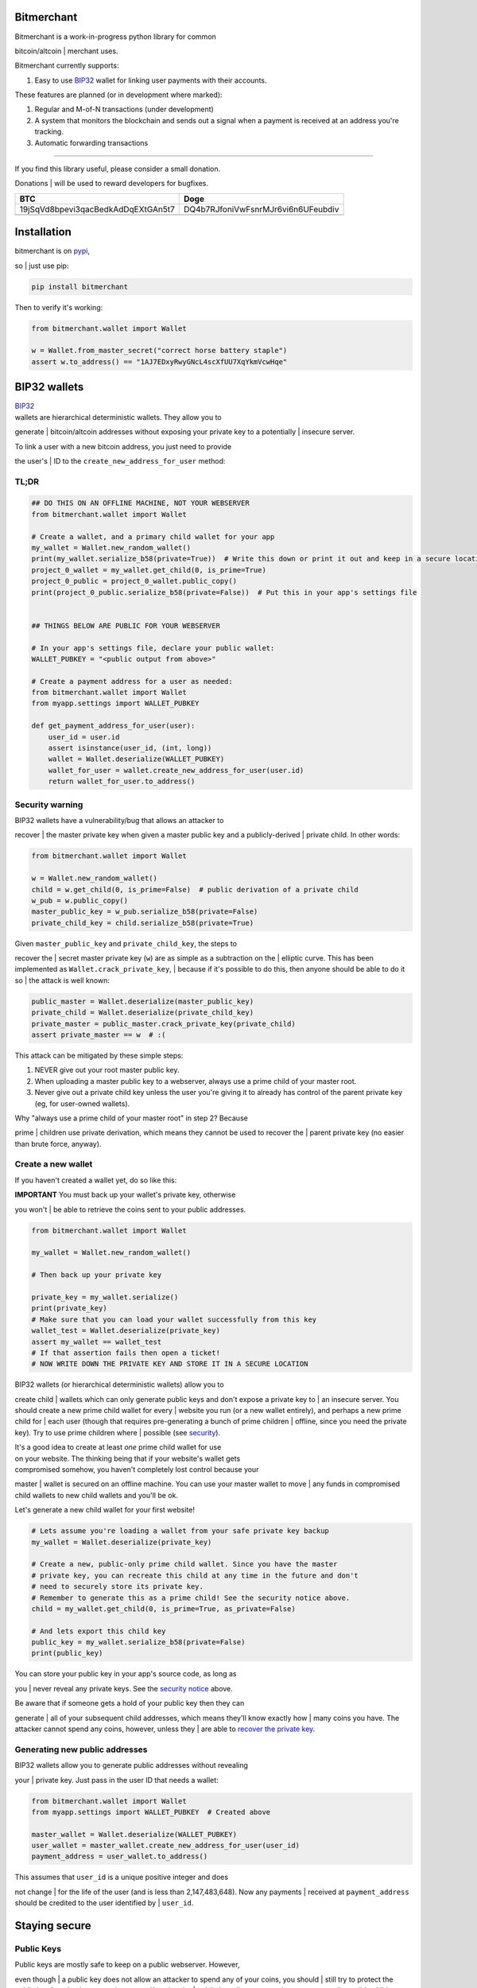 |Build Status| |Coverage Status|

Bitmerchant
===========

| Bitmerchant is a work-in-progress python library for common
bitcoin/altcoin
| merchant uses.

Bitmerchant currently supports:

#. Easy to use
   `BIP32 <https://github.com/bitcoin/bips/blob/master/bip-0032.mediawiki#>`__
   wallet for linking user payments with their accounts.

These features are planned (or in development where marked):

#. Regular and M-of-N transactions (under development)
#. A system that monitors the blockchain and sends out a signal when a
   payment is received at an address you're tracking.
#. Automatic forwarding transactions

--------------

| If you find this library useful, please consider a small donation.
Donations
| will be used to reward developers for bugfixes.

+--------------------------------------+--------------------------------------+
| BTC                                  | Doge                                 |
+======================================+======================================+
| 19jSqVd8bpevi3qacBedkAdDqEXtGAn5t7   | DQ4b7RJfoniVwFsnrMJr6vi6n6UFeubdiv   |
+--------------------------------------+--------------------------------------+
| |Donate BTC|                         | |Donate DOGE|                        |
+--------------------------------------+--------------------------------------+

Installation
============

| bitmerchant is on `pypi <https://pypi.python.org/pypi/bitmerchant>`__,
so
| just use pip:

.. code:: sh

    pip install bitmerchant

Then to verify it's working:

.. code:: python

    from bitmerchant.wallet import Wallet

    w = Wallet.from_master_secret("correct horse battery staple")
    assert w.to_address() == "1AJ7EDxyRwyGNcL4scXfUU7XqYkmVcwHqe"

BIP32 wallets
=============

| `BIP32 <https://github.com/bitcoin/bips/blob/master/bip-0032.mediawiki#>`__
| wallets are hierarchical deterministic wallets. They allow you to
generate
| bitcoin/altcoin addresses without exposing your private key to a
potentially
| insecure server.

| To link a user with a new bitcoin address, you just need to provide
the user's
| ID to the ``create_new_address_for_user`` method:

TL;DR
-----

.. code:: python

    ## DO THIS ON AN OFFLINE MACHINE, NOT YOUR WEBSERVER
    from bitmerchant.wallet import Wallet

    # Create a wallet, and a primary child wallet for your app
    my_wallet = Wallet.new_random_wallet()
    print(my_wallet.serialize_b58(private=True))  # Write this down or print it out and keep in a secure location
    project_0_wallet = my_wallet.get_child(0, is_prime=True)
    project_0_public = project_0_wallet.public_copy()
    print(project_0_public.serialize_b58(private=False))  # Put this in your app's settings file


    ## THINGS BELOW ARE PUBLIC FOR YOUR WEBSERVER

    # In your app's settings file, declare your public wallet:
    WALLET_PUBKEY = "<public output from above>"

    # Create a payment address for a user as needed:
    from bitmerchant.wallet import Wallet
    from myapp.settings import WALLET_PUBKEY

    def get_payment_address_for_user(user):
        user_id = user.id
        assert isinstance(user_id, (int, long))
        wallet = Wallet.deserialize(WALLET_PUBKEY)
        wallet_for_user = wallet.create_new_address_for_user(user.id)
        return wallet_for_user.to_address()

Security warning
----------------

| BIP32 wallets have a vulnerability/bug that allows an attacker to
recover
| the master private key when given a master public key and a
publicly-derived
| private child. In other words:

.. code:: python

    from bitmerchant.wallet import Wallet

    w = Wallet.new_random_wallet()
    child = w.get_child(0, is_prime=False)  # public derivation of a private child
    w_pub = w.public_copy()
    master_public_key = w_pub.serialize_b58(private=False)
    private_child_key = child.serialize_b58(private=True)

| Given ``master_public_key`` and ``private_child_key``, the steps to
recover the
| secret master private key (``w``) are as simple as a subtraction on
the
| elliptic curve. This has been implemented as
``Wallet.crack_private_key``,
| because if it's possible to do this, then anyone should be able to do
it so
| the attack is well known:

.. code:: python

    public_master = Wallet.deserialize(master_public_key)
    private_child = Wallet.deserialize(private_child_key)
    private_master = public_master.crack_private_key(private_child)
    assert private_master == w  # :(

This attack can be mitigated by these simple steps:

#. NEVER give out your root master public key.
#. When uploading a master public key to a webserver, always use a prime
   child
   of your master root.
#. Never give out a private child key unless the user you're giving it
   to
   already has control of the parent private key (eg, for user-owned
   wallets).

| Why "always use a prime child of your master root" in step 2? Because
prime
| children use private derivation, which means they cannot be used to
recover the
| parent private key (no easier than brute force, anyway).

Create a new wallet
-------------------

If you haven't created a wallet yet, do so like this:

| **IMPORTANT** You must back up your wallet's private key, otherwise
you won't
| be able to retrieve the coins sent to your public addresses.

.. code:: python

    from bitmerchant.wallet import Wallet

    my_wallet = Wallet.new_random_wallet()

    # Then back up your private key

    private_key = my_wallet.serialize()
    print(private_key)
    # Make sure that you can load your wallet successfully from this key
    wallet_test = Wallet.deserialize(private_key)
    assert my_wallet == wallet_test
    # If that assertion fails then open a ticket!
    # NOW WRITE DOWN THE PRIVATE KEY AND STORE IT IN A SECURE LOCATION

| BIP32 wallets (or hierarchical deterministic wallets) allow you to
create child
| wallets which can only generate public keys and don't expose a private
key to
| an insecure server. You should create a new prime child wallet for
every
| website you run (or a new wallet entirely), and perhaps a new prime
child for
| each user (though that requires pre-generating a bunch of prime
children
| offline, since you need the private key). Try to use prime children
where
| possible (see `security <#security>`__).

| It's a good idea to create at least *one* prime child wallet for use
| on your website. The thinking being that if your website's wallet gets
| compromised somehow, you haven't completely lost control because your
master
| wallet is secured on an offline machine. You can use your master
wallet to move
| any funds in compromised child wallets to new child wallets and you'll
be ok.

Let's generate a new child wallet for your first website!

.. code:: python

    # Lets assume you're loading a wallet from your safe private key backup
    my_wallet = Wallet.deserialize(private_key)

    # Create a new, public-only prime child wallet. Since you have the master
    # private key, you can recreate this child at any time in the future and don't
    # need to securely store its private key.
    # Remember to generate this as a prime child! See the security notice above.
    child = my_wallet.get_child(0, is_prime=True, as_private=False)

    # And lets export this child key
    public_key = my_wallet.serialize_b58(private=False)
    print(public_key)

| You can store your public key in your app's source code, as long as
you
| never reveal any private keys. See the `security notice <#security>`__
above.

| Be aware that if someone gets a hold of your public key then they can
generate
| all of your subsequent child addresses, which means they'll know
exactly how
| many coins you have. The attacker cannot spend any coins, however,
unless they
| are able to `recover the private key <#security>`__.

Generating new public addresses
-------------------------------

| BIP32 wallets allow you to generate public addresses without revealing
your
| private key. Just pass in the user ID that needs a wallet:

.. code:: python

    from bitmerchant.wallet import Wallet
    from myapp.settings import WALLET_PUBKEY  # Created above

    master_wallet = Wallet.deserialize(WALLET_PUBKEY)
    user_wallet = master_wallet.create_new_address_for_user(user_id)
    payment_address = user_wallet.to_address()

| This assumes that ``user_id`` is a unique positive integer and does
not change
| for the life of the user (and is less than 2,147,483,648). Now any
payments
| received at ``payment_address`` should be credited to the user
identified by
| ``user_id``.

Staying secure
==============

Public Keys
-----------

| Public keys are mostly safe to keep on a public webserver. However,
even though
| a public key does not allow an attacker to spend any of your coins,
you should
| still try to protect the public key from hackers or curious eyes.
Knowing the
| public key allows an attacker to generate all possible child wallets
and know
| exactly how many coins you have. This isn't terrible, but nobody likes
having
| their books opened up like this.

| As mentioned earlier, knowledge of a master public key and a non-prime
private
| child of that key is enough to be able to recover the master private
key. Never
| reveal private keys to users unless they already own the master
private parent.

| Your master public key can be used to generate a virtually unlimited
number of
| child public keys. Your users won't pay to your master public key, but
instead
| you'll use your master public key to generate a new wallet for each
user.

Private Keys
------------

| You must have the private key to spend any of your coins. If your
private key
| is stolen then the hacker also has control of all of your coins. With
a BIP32
| Wallet, generating a new master wallet is one of the only times that
you need
| to be paranoid (and you're not being paranoid if they really *are* out
to get
| you). Paranoia here is good because if anyone gets control of your
master
| wallet they can spend all funds in all child wallets.

| You should create your wallet on a computer that is not connected to
the
| internet. Ideally, this computer will *never* be connected to the
internet
| after you generate your private key. The safest way to do this is to
run
| Ubuntu on a livecd, install python and bitmerchant, and generate a new
wallet.

| Once you generate a new wallet you should write down the private key
on a
| piece of paper (or print it out ...but can you *really* trust your
printer?)
| and store it in a secure location.

.. code:: sh

    sudo apt-get install python
    sudo apt-get install pip

    pip install bitmerchant
    pip install ipython

    # Then launch the ipython shell
    ipython

Once inside your ipython shell, generate a new wallet:

.. code:: python

    from bitmerchant.wallet import Wallet

    my_wallet = Wallet.new_random_wallet()

    # Then back up your private key

    private_key = my_wallet.serialize()
    print(private_key)
    # Write down this private key.
    # Double check it.
    # Then shut down the computer without connecting to the internet.

Master private key
------------------

| Your master private key allows you to spend coins sent to any of your
public
| addresses. Guard this with your life, and never put it on a computer
that's
| connected to the internet.

| Master private keys must NEVER be put on the internet. They must NEVER
be
| located on a computer that is even *connected* to the internet. The
only key
| that should be online is your PUBLIC key. Your private key should be
written
| down (yes, on paper) and stored in a safe location, or on a computer
that is
| never connected to the internet.

| Security wise, this is the most important part of generating secure
public
| payment addresses. A master private key is the only way to retrieve
the funds
| paid to a public address. You can use your master private key to
generate the
| private keys of any child wallets, and then transfer those to a
networked
| computer as necessary, if you want slightly smaller surface area for
attacks.

| Forthcoming versions of bitmerchant will allow you to generate
transactions
| offline that you can safely transfer to a networked computer, allowing
you to
| spend your child funds without ever putting a private key on a
networked
| machine.

Development
===========

| I'd love for you to contribute to bitmerchant! If you can't write
code, then
| please open a ticket for feature requests or bugs you find!

| If you can code and you'd like to submit a pull request, please be
sure to
| include tests. This library is quite well tested and I intend to keep
coverage
| above 95% indefinitely.

| Rewards may be given out to developers depending on the severity of
bugs
| found/patched. The donation addresses mentioned at the top of this
document
| will be used to fund rewards.

Testing
-------

All of these work, though I typically use nosetest:

.. code:: sh

    python setup.py test
    nosetests
    python -m unittest discover

Packaging
---------

See `packaging <PACKAGING.md>`__

.. |Build Status| image:: https://travis-ci.org/sbuss/bitmerchant.png?branch=master
   :target: https://travis-ci.org/sbuss/bitmerchant
.. |Coverage Status| image:: https://coveralls.io/repos/sbuss/bitmerchant/badge.png
   :target: https://coveralls.io/r/sbuss/bitmerchant
.. |Donate BTC| image:: https://raw.github.com/sbuss/bitmerchant/master/media/donation_btc_qr_code.gif
.. |Donate DOGE| image:: https://raw.github.com/sbuss/bitmerchant/master/media/donation_doge_qr_code.gif
